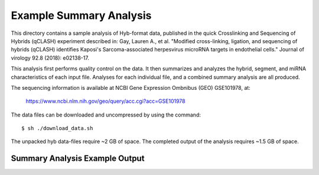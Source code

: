 ..
    Daniel Stribling  |  ORCID: 0000-0002-0649-9506
    Renne Lab, University of Florida
    Hybkit Project : https://www.github.com/RenneLab/hybkit

Example Summary Analysis
========================

This directory contains a sample analysis of Hyb-format data, published in the quick Crosslinking and Sequencing of Hybrids (qCLASH) experiment described in:
Gay, Lauren A., et al. "Modified cross-linking, ligation, and sequencing of hybrids (qCLASH) identifies Kaposi's Sarcoma-associated herpesvirus microRNA targets in endothelial cells." Journal of virology 92.8 (2018): e02138-17.

This analysis first performs quality control on the data. It then summarizes and analyzes the hybrid, segment, and miRNA characteristics of each input file.
Analyses for each individual file, and a combined summary analysis are all produced.
 
The sequencing information is available at NCBI Gene Expression Ombnibus (GEO) GSE101978, at:

  https://www.ncbi.nlm.nih.gov/geo/query/acc.cgi?acc=GSE101978

The data files can be downloaded and uncompressed by using the command::

  $ sh ./download_data.sh

The unpacked hyb data-files require ~2 GB of space.
The completed output of the analysis requires ~1.5 GB of space.

Summary Analysis Example Output
-------------------------------

.. image:: ../sample_01_summary_analysis/example_output/combined_analysis_type_hybrids.png

.. image:: ../sample_01_summary_analysis/example_output/combined_analysis_type_segall.png

.. image:: ../sample_01_summary_analysis/example_output/combined_analysis_mirna_counts.png
